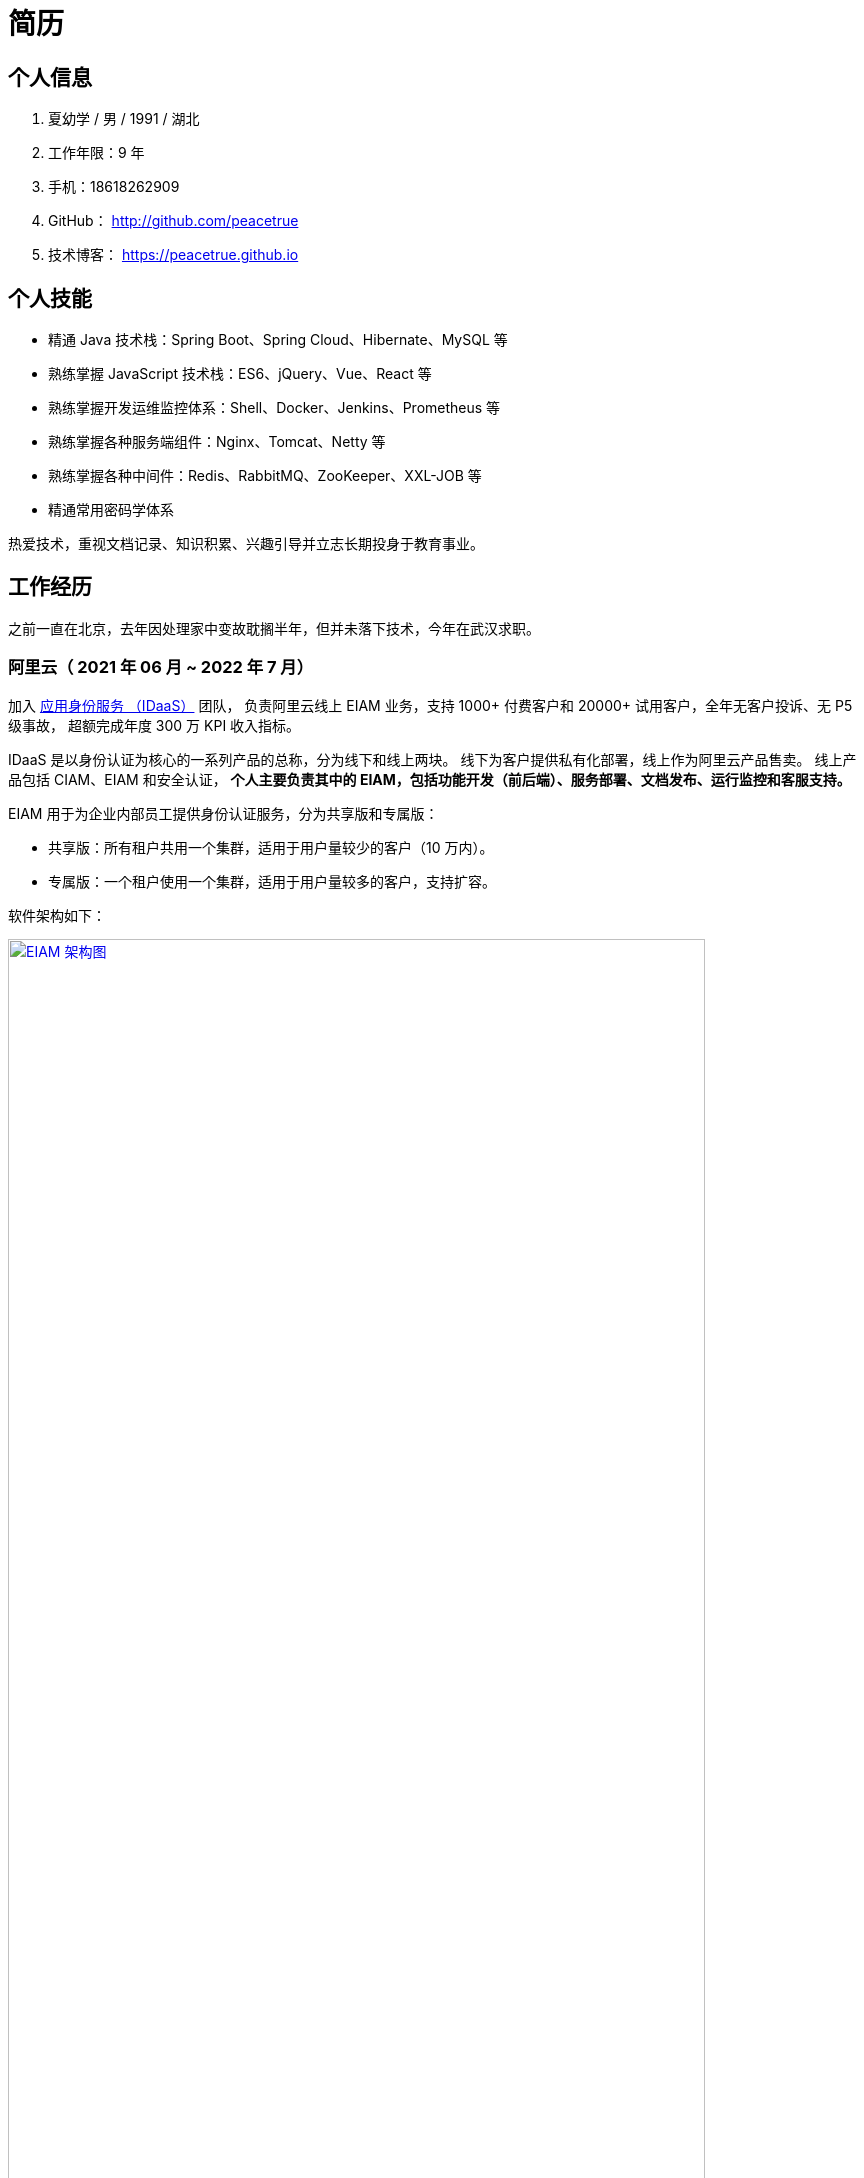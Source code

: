 = 简历
:website: htpts://peacetrue.github.io
:app-name: peacetrue.github.io
:imagesdir: ../assets/images

//@formatter:off

== 个人信息

. 夏幼学 / 男 / 1991 / 湖北
. 工作年限：9 年
. 手机：18618262909
. GitHub： http://github.com/peacetrue
. 技术博客： https://peacetrue.github.io

== 个人技能

* 精通 Java 技术栈：Spring Boot、Spring Cloud、Hibernate、MySQL 等
* 熟练掌握 JavaScript 技术栈：ES6、jQuery、Vue、React 等
* 熟练掌握开发运维监控体系：Shell、Docker、Jenkins、Prometheus 等
* 熟练掌握各种服务端组件：Nginx、Tomcat、Netty 等
* 熟练掌握各种中间件：Redis、RabbitMQ、ZooKeeper、XXL-JOB 等
* 精通常用密码学体系

热爱技术，重视文档记录、知识积累、兴趣引导并立志长期投身于教育事业。

== 工作经历

之前一直在北京，去年因处理家中变故耽搁半年，但并未落下技术，今年在武汉求职。

=== 阿里云（ 2021 年 06 月 ~ 2022 年 7 月）

加入 https://www.aliyun.com/product/idaas[应用身份服务 （IDaaS）^] 团队，
负责阿里云线上 EIAM 业务，支持 1000+ 付费客户和 20000+ 试用客户，全年无客户投诉、无 P5 级事故，
超额完成年度 300 万 KPI 收入指标。

IDaaS 是以身份认证为核心的一系列产品的总称，分为线下和线上两块。
线下为客户提供私有化部署，线上作为阿里云产品售卖。
线上产品包括 CIAM、EIAM 和安全认证，
**个人主要负责其中的 EIAM，包括功能开发（前后端）、服务部署、文档发布、运行监控和客服支持。 **

EIAM 用于为企业内部员工提供身份认证服务，分为共享版和专属版：

* 共享版：所有租户共用一个集群，适用于用户量较少的客户（10 万内）。
* 专属版：一个租户使用一个集群，适用于用户量较多的客户，支持扩容。

软件架构如下：

image::architecture.png["EIAM 架构图",width=90%,link="{website}/{page-component-name}/_attachments/architecture.png"]

租户的标准实例配置为：3 台 8 核 32 G ECS，每台 ECS 上部署 10 个服务，能支持 2000 以上并发。
目前最大的租户拥有 700 多万用户，每天登录高峰期集中在 9 ~ 10 点，期间会有 300 多万用户完成登录，
并发大致为 1500。

以下描述主要工作内容。

==== 产品优化

有个故事叫 http://www.etudu.com/?id=453[华佗三兄弟^]，如果没听过可以了解一下。

客户在正常使用系统的过程中，难以感知系统为其抵御的危险。
我们需要将系统所做的努力，以可视化的方式，呈现给客户，让其能够直观地感受到。
EIAM 在安全方面做了很多工作，但没有得到客户的重视，所以我们开发了 *防护效果功能*。
系统从匿名账号、错误密码、错误图形验证码、错误 MFA 码、黑白名单等维度，
定时分析异常登录日志，生成统计报表，提示系统安全风险（安全评分）。

OIDC 协议已经非常成熟，很多客户都在使用，
但是 EIAM 中只支持 OAuth2 应用模板，
所以开发了 OIDC 应用模板，
并且无缝支持 `spring-security-oauth2`。

功能上线后，
客户在控制台侧日均登录次数从 5 提升至 8，
产品月均续费率由 70% 提升至 80%。

==== 开发者支持

客户通过官网接口文档，对接 EIAM 时，
会遇到各种由于错误理解或操作导致的奇怪问题，
这些问题会极大地耗费日常工作时间。

因为之前没有提供客户端，
所以我们使用 `openapi-generator` 生成了各种语言（主要是 Java、Golang、PHP）的客户端，
供客户快速完成对接，同时避免了由于客户开发者编程水平导致的各种问题。

然后，提供了 Postman Schema。
客户在本地导入后，只需要在环境变量中设置好接口地址、用户名和密码，
就可以从上到下连贯地调通所有接口，
真真实实地体验到所有接口都是准确无误的，
如果遇到问题，可自行对照 Postman 解决。

最后，完善了接口错误提示。
之前，系统使用手动验证参数，并且发生错误时，只提示参数错误，难以排查问题。
后来，改用 https://peacetrue.github.io/peacetrue-result/index.html[Bean Validation^] 实现参数验证，
能准确提示具体是哪个参数出现了什么样的错误。

之前的支持方式，需要了解客户的具体问题，然后排查原因。
现在，只需要给他一个文档地址，即可自行核对。
使用新的支持方式后，平均咨询客户数从 5/日 变成了 5/周，
平均耗费时间从 2 小时/日变成了 6 小时/周。

==== 安全库完善

实现 https://peacetrue.github.io/peacetrue-cryptography/design.html[密码学组件^]，
封装常用的密码学算法，包括编解码、加解密、消息摘要、消息认证码和签名，可满足日常使用场景。

=== https://www.au32.cn/[盈吉通^]（2018 年 3 月 ~ 2021 年 05 月）

盈吉通是一家从事黄金相关业务的公司。
初入公司，其主营业务为线上黄金交易，当时与京东合作，收入稳步增长。
个人负责与厦门银行合作，在其 APP 上实现黄金交易。
后因政策原因，公司没有黄金交易牌照，被迫关闭黄金交易业务，
转向黄金回收，个人负责带领团队实现黄金回收业务。

// 黄金回收核心流程如下：

// image::au32-flow.png[]

////
[plantuml,target=au32-flow,format=png]
----
start
:客户在线下单;
:运营接单并安排快递;
:快递上门取件并送至精炼厂;
:精炼厂出熔炼并具检测报告;
if(客户接受检测报告？)then(是)
:系统打款;
else(否)
:运营退回熔炼物;
endif
stop
----
////


黄金回收系统关系如下：

image::au32-structure.png[]

////
[plantuml,target=au32-structure,format=png]
----
[会员系统]->[人脸识别系统]
[会员系统]-->[快递系统]
[会员系统]-->[短信系统]
[检测系统]->[电子签章]
[检测系统]-->[短信系统]
[支付系统]-->[短信系统]
[会员系统]-->[事件通知]
[快递系统]-->[事件通知]
[检测系统]-->[事件通知]
[支付系统]-->[事件通知]
----
////


=== http://breadoffer.com/[欧飞科技^]（2015 年 04 月 ~ 2018 年 02 月）

鸥飞是一家从事学员就业辅导的公司，属于垂直教育领域。
个人负责带领团队实现官网系统和运营系统，官网系统主要包括学院、课程、学员、导师等模块。

=== https://www.ehualu.com/[易华录^]（2012 年 11 月 ~ 2015 年 03 月）

易华录是一家从事智能交通的央企。
个人主要负责驻场广东省交警总队，开发并推进项目 "道路信息集成与警务协作平台" 上线验收。
项目完成后，因公司要求从北京转入华南分部而离职。
